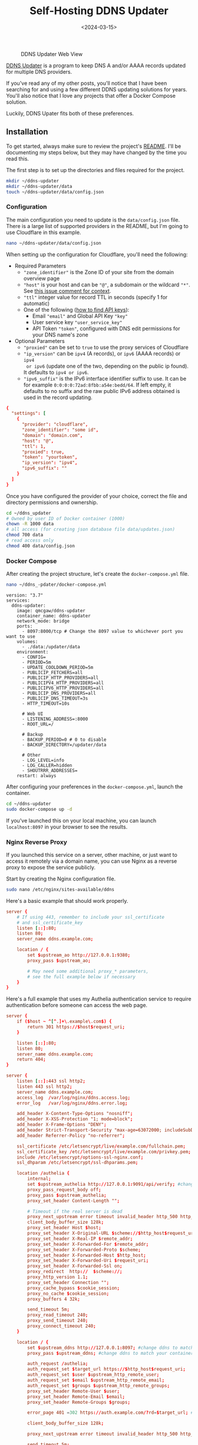 #+date: <2024-03-15>
#+title: Self-Hosting DDNS Updater
#+description:
#+slug: self-hosting-ddns-updater

#+caption: DDNS Updater Web View
[[https://media.githubusercontent.com/media/ccleberg/img/main/blog/20240315-ddns-updater/ddns.png]]

[[https://github.com/qdm12/ddns-updater][DDNS Updater]] is a program to keep DNS A and/or AAAA records updated for multiple
DNS providers.

If you've read any of my other posts, you'll notice that I have been searching
for and using a few different DDNS updating solutions for years. You'll also
notice that I love any projects that offer a Docker Compose solution.

Luckily, DDNS Upater fits both of these preferences.

** Installation

To get started, always make sure to review the project's [[https://github.com/qdm12/ddns-updater/blob/master/README.md][README]]. I'll be
documenting my steps below, but they may have changed by the time you read this.

The first step is to set up the directories and files required for the project.

#+begin_src sh
mkdir ~/ddns-updater
mkdir ~/ddns-updater/data
touch ~/ddns-updater/data/config.json
#+end_src

*** Configuration

The main configuration you need to update is the =data/config.json= file. There
is a large list of supported providers in the README, but I'm going to use
Cloudflare in this example.

#+begin_src sh
nano ~/ddns-updater/data/config.json
#+end_src

When setting up the configuration for Cloudflare, you'll need the following:

- Required Parameters
  - ="zone_identifier"= is the Zone ID of your site from the domain overview
    page
  - ="host"= is your host and can be ="@"=, a subdomain or the wildcard ="*"=.
    See [[https://github.com/qdm12/ddns-updater/issues/243#issuecomment-928313949][this issue comment for context]].
  - ="ttl"= integer value for record TTL in seconds (specify 1 for automatic)
  - One of the following ([[https://developers.cloudflare.com/fundamentals/api/get-started/][how to find API keys]]):
    - Email ="email"= and Global API Key ="key"=
    - User service key ="user_service_key"=
    - API Token ="token"=, configured with DNS edit permissions for your DNS
      name's zone
- Optional Parameters
  - ="proxied"= can be set to =true= to use the proxy services of Cloudflare
  - ="ip_version"= can be =ipv4= (A records), or =ipv6= (AAAA records) or =ipv4
    or ipv6= (update one of the two, depending on the public ip found). It
    defaults to =ipv4 or ipv6=.
  - ="ipv6_suffix"= is the IPv6 interface identifier suffix to use. It can be
    for example =0:0:0:0:72ad:8fbb:a54e:bedd/64=. If left empty, it defaults to
    no suffix and the raw public IPv6 address obtained is used in the record
    updating.

#+begin_src conf
{
  "settings": [
    {
      "provider": "cloudflare",
      "zone_identifier": "some id",
      "domain": "domain.com",
      "host": "@",
      "ttl": 1,
      "proxied": true,
      "token": "yourtoken",
      "ip_version": "ipv4",
      "ipv6_suffix": ""
    }
  ]
}
#+end_src

Once you have configured the provider of your choice, correct the file and
directory permissions and ownership.

#+begin_src sh
cd ~/ddns_updater
# Owned by user ID of Docker container (1000)
chown -R 1000 data
# all access (for creating json database file data/updates.json)
chmod 700 data
# read access only
chmod 400 data/config.json
#+end_src

*** Docker Compose

After creating the project structure, let's create the =docker-compose.yml=
file.

#+begin_src sh
nano ~/ddns_-pdater/docker-compose.yml
#+end_src

#+begin_src config
version: "3.7"
services:
  ddns-updater:
    image: qmcgaw/ddns-updater
    container_name: ddns-updater
    network_mode: bridge
    ports:
      - 8097:8000/tcp # Change the 8097 value to whichever port you want to use
    volumes:
      - ./data:/updater/data
    environment:
      - CONFIG=
      - PERIOD=5m
      - UPDATE_COOLDOWN_PERIOD=5m
      - PUBLICIP_FETCHERS=all
      - PUBLICIP_HTTP_PROVIDERS=all
      - PUBLICIPV4_HTTP_PROVIDERS=all
      - PUBLICIPV6_HTTP_PROVIDERS=all
      - PUBLICIP_DNS_PROVIDERS=all
      - PUBLICIP_DNS_TIMEOUT=3s
      - HTTP_TIMEOUT=10s

      # Web UI
      - LISTENING_ADDRESS=:8000
      - ROOT_URL=/

      # Backup
      - BACKUP_PERIOD=0 # 0 to disable
      - BACKUP_DIRECTORY=/updater/data

      # Other
      - LOG_LEVEL=info
      - LOG_CALLER=hidden
      - SHOUTRRR_ADDRESSES=
    restart: always
#+end_src

After configuring your preferences in the =docker-compose.yml=, launch the
container.

#+begin_src sh
cd ~/ddns-updater
sudo docker-compose up -d
#+end_src

If you've launched this on your local machine, you can launch =localhost:8097=
in your browser to see the results.

*** Nginx Reverse Proxy

If you launched this service on a server, other machine, or just want to access
it remotely via a domain name, you can use Nginx as a reverse proxy to expose
the service publicly.

Start by creating the Nginx configuration file.

#+begin_src sh
sudo nano /etc/nginx/sites-available/ddns
#+end_src

Here's a basic example that should work properly.

#+begin_src conf
server {
    # If using 443, remember to include your ssl_certificate
    # and ssl_certificate_key
    listen [::]:80;
    listen 80;
    server_name ddns.example.com;

    location / {
        set $upstream_ao http://127.0.0.1:9380;
        proxy_pass $upstream_ao;

        # May need some additional proxy_* parameters,
        # see the full example below if necessary
    }
}
#+end_src

Here's a full example that uses my Authelia authentication service to require
authentication before someone can access the web page.

#+begin_src conf
server {
    if ($host ~ ^[^.]+\.example\.com$) {
        return 301 https://$host$request_uri;
    }

    listen [::]:80;
    listen 80;
    server_name ddns.example.com;
    return 404;
}

server {
    listen [::]:443 ssl http2;
    listen 443 ssl http2;
    server_name ddns.example.com;
    access_log  /var/log/nginx/ddns.access.log;
    error_log   /var/log/nginx/ddns.error.log;

    add_header X-Content-Type-Options "nosniff";
    add_header X-XSS-Protection "1; mode=block";
    add_header X-Frame-Options "DENY";
    add_header Strict-Transport-Security "max-age=63072000; includeSubDomains";
    add_header Referrer-Policy "no-referrer";

    ssl_certificate /etc/letsencrypt/live/example.com/fullchain.pem;
    ssl_certificate_key /etc/letsencrypt/live/example.com/privkey.pem;
    include /etc/letsencrypt/options-ssl-nginx.conf;
    ssl_dhparam /etc/letsencrypt/ssl-dhparams.pem;

    location /authelia {
        internal;
        set $upstream_authelia http://127.0.0.1:9091/api/verify; #change the IP and Port to match the IP and Port of your Authelia container
        proxy_pass_request_body off;
        proxy_pass $upstream_authelia;
        proxy_set_header Content-Length "";

        # Timeout if the real server is dead
        proxy_next_upstream error timeout invalid_header http_500 http_502 http_503;
        client_body_buffer_size 128k;
        proxy_set_header Host $host;
        proxy_set_header X-Original-URL $scheme://$http_host$request_uri;
        proxy_set_header X-Real-IP $remote_addr;
        proxy_set_header X-Forwarded-For $remote_addr;
        proxy_set_header X-Forwarded-Proto $scheme;
        proxy_set_header X-Forwarded-Host $http_host;
        proxy_set_header X-Forwarded-Uri $request_uri;
        proxy_set_header X-Forwarded-Ssl on;
        proxy_redirect  http://  $scheme://;
        proxy_http_version 1.1;
        proxy_set_header Connection "";
        proxy_cache_bypass $cookie_session;
        proxy_no_cache $cookie_session;
        proxy_buffers 4 32k;

        send_timeout 5m;
        proxy_read_timeout 240;
        proxy_send_timeout 240;
        proxy_connect_timeout 240;
    }

    location / {
        set $upstream_ddns http://127.0.0.1:8097; #change ddns to match your container name: $upstream_some-container-name or $upstream_somecontainername
        proxy_pass $upstream_ddns; #change ddns to match your container name: $upstream_some-container-name or $upstream_somecontainername

        auth_request /authelia;
        auth_request_set $target_url https://$http_host$request_uri;
        auth_request_set $user $upstream_http_remote_user;
        auth_request_set $email $upstream_http_remote_email;
        auth_request_set $groups $upstream_http_remote_groups;
        proxy_set_header Remote-User $user;
        proxy_set_header Remote-Email $email;
        proxy_set_header Remote-Groups $groups;

        error_page 401 =302 https://auth.example.com/?rd=$target_url; #change this to match your authentication domain/subdomain

        client_body_buffer_size 128k;

        proxy_next_upstream error timeout invalid_header http_500 http_502 http_503;

        send_timeout 5m;
        proxy_read_timeout 360;
        proxy_send_timeout 360;
        proxy_connect_timeout 360;

        proxy_set_header Host $host;
        proxy_set_header Upgrade $http_upgrade;
        proxy_set_header Connection upgrade;
        proxy_set_header Accept-Encoding gzip;
        proxy_set_header X-Real-IP $remote_addr;
        proxy_set_header X-Forwarded-For $proxy_add_x_forwarded_for;
        proxy_set_header X-Forwarded-Proto $scheme;
        proxy_set_header X-Forwarded-Host $http_host;
        proxy_set_header X-Forwarded-Uri $request_uri;
        proxy_set_header X-Forwarded-Ssl on;
        proxy_redirect  http://  $scheme://;
        proxy_http_version 1.1;
        proxy_set_header Connection "";
        proxy_cache_bypass $cookie_session;
        proxy_no_cache $cookie_session;
        proxy_buffers 64 256k;

        # set_real_ip_from 192.168.1.0/16; #make sure this matches your network setup
        # real_ip_header CF-Connecting-IP;
        # real_ip_recursive on;
    }
}
#+end_src

When complete, simply link the file and restart the web server.

#+begin_src sh
sudo ln -s /etc/nginx/sites-available/ddns /etc/nginx/sites-enabled/ddns
sudo systemctl restart nginx.service
#+end_src

Your ddns-updater service will now be available via =ddns.example.com=!
